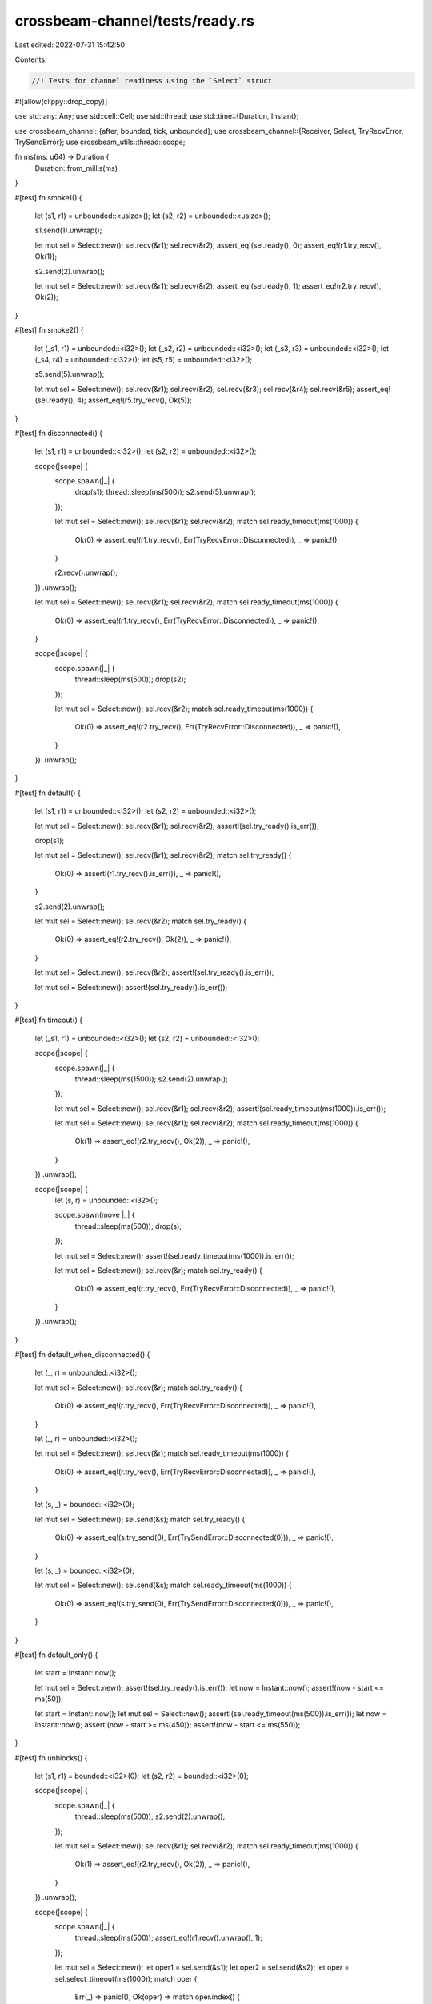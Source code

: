 crossbeam-channel/tests/ready.rs
================================

Last edited: 2022-07-31 15:42:50

Contents:

.. code-block:: rs

    //! Tests for channel readiness using the `Select` struct.

#![allow(clippy::drop_copy)]

use std::any::Any;
use std::cell::Cell;
use std::thread;
use std::time::{Duration, Instant};

use crossbeam_channel::{after, bounded, tick, unbounded};
use crossbeam_channel::{Receiver, Select, TryRecvError, TrySendError};
use crossbeam_utils::thread::scope;

fn ms(ms: u64) -> Duration {
    Duration::from_millis(ms)
}

#[test]
fn smoke1() {
    let (s1, r1) = unbounded::<usize>();
    let (s2, r2) = unbounded::<usize>();

    s1.send(1).unwrap();

    let mut sel = Select::new();
    sel.recv(&r1);
    sel.recv(&r2);
    assert_eq!(sel.ready(), 0);
    assert_eq!(r1.try_recv(), Ok(1));

    s2.send(2).unwrap();

    let mut sel = Select::new();
    sel.recv(&r1);
    sel.recv(&r2);
    assert_eq!(sel.ready(), 1);
    assert_eq!(r2.try_recv(), Ok(2));
}

#[test]
fn smoke2() {
    let (_s1, r1) = unbounded::<i32>();
    let (_s2, r2) = unbounded::<i32>();
    let (_s3, r3) = unbounded::<i32>();
    let (_s4, r4) = unbounded::<i32>();
    let (s5, r5) = unbounded::<i32>();

    s5.send(5).unwrap();

    let mut sel = Select::new();
    sel.recv(&r1);
    sel.recv(&r2);
    sel.recv(&r3);
    sel.recv(&r4);
    sel.recv(&r5);
    assert_eq!(sel.ready(), 4);
    assert_eq!(r5.try_recv(), Ok(5));
}

#[test]
fn disconnected() {
    let (s1, r1) = unbounded::<i32>();
    let (s2, r2) = unbounded::<i32>();

    scope(|scope| {
        scope.spawn(|_| {
            drop(s1);
            thread::sleep(ms(500));
            s2.send(5).unwrap();
        });

        let mut sel = Select::new();
        sel.recv(&r1);
        sel.recv(&r2);
        match sel.ready_timeout(ms(1000)) {
            Ok(0) => assert_eq!(r1.try_recv(), Err(TryRecvError::Disconnected)),
            _ => panic!(),
        }

        r2.recv().unwrap();
    })
    .unwrap();

    let mut sel = Select::new();
    sel.recv(&r1);
    sel.recv(&r2);
    match sel.ready_timeout(ms(1000)) {
        Ok(0) => assert_eq!(r1.try_recv(), Err(TryRecvError::Disconnected)),
        _ => panic!(),
    }

    scope(|scope| {
        scope.spawn(|_| {
            thread::sleep(ms(500));
            drop(s2);
        });

        let mut sel = Select::new();
        sel.recv(&r2);
        match sel.ready_timeout(ms(1000)) {
            Ok(0) => assert_eq!(r2.try_recv(), Err(TryRecvError::Disconnected)),
            _ => panic!(),
        }
    })
    .unwrap();
}

#[test]
fn default() {
    let (s1, r1) = unbounded::<i32>();
    let (s2, r2) = unbounded::<i32>();

    let mut sel = Select::new();
    sel.recv(&r1);
    sel.recv(&r2);
    assert!(sel.try_ready().is_err());

    drop(s1);

    let mut sel = Select::new();
    sel.recv(&r1);
    sel.recv(&r2);
    match sel.try_ready() {
        Ok(0) => assert!(r1.try_recv().is_err()),
        _ => panic!(),
    }

    s2.send(2).unwrap();

    let mut sel = Select::new();
    sel.recv(&r2);
    match sel.try_ready() {
        Ok(0) => assert_eq!(r2.try_recv(), Ok(2)),
        _ => panic!(),
    }

    let mut sel = Select::new();
    sel.recv(&r2);
    assert!(sel.try_ready().is_err());

    let mut sel = Select::new();
    assert!(sel.try_ready().is_err());
}

#[test]
fn timeout() {
    let (_s1, r1) = unbounded::<i32>();
    let (s2, r2) = unbounded::<i32>();

    scope(|scope| {
        scope.spawn(|_| {
            thread::sleep(ms(1500));
            s2.send(2).unwrap();
        });

        let mut sel = Select::new();
        sel.recv(&r1);
        sel.recv(&r2);
        assert!(sel.ready_timeout(ms(1000)).is_err());

        let mut sel = Select::new();
        sel.recv(&r1);
        sel.recv(&r2);
        match sel.ready_timeout(ms(1000)) {
            Ok(1) => assert_eq!(r2.try_recv(), Ok(2)),
            _ => panic!(),
        }
    })
    .unwrap();

    scope(|scope| {
        let (s, r) = unbounded::<i32>();

        scope.spawn(move |_| {
            thread::sleep(ms(500));
            drop(s);
        });

        let mut sel = Select::new();
        assert!(sel.ready_timeout(ms(1000)).is_err());

        let mut sel = Select::new();
        sel.recv(&r);
        match sel.try_ready() {
            Ok(0) => assert_eq!(r.try_recv(), Err(TryRecvError::Disconnected)),
            _ => panic!(),
        }
    })
    .unwrap();
}

#[test]
fn default_when_disconnected() {
    let (_, r) = unbounded::<i32>();

    let mut sel = Select::new();
    sel.recv(&r);
    match sel.try_ready() {
        Ok(0) => assert_eq!(r.try_recv(), Err(TryRecvError::Disconnected)),
        _ => panic!(),
    }

    let (_, r) = unbounded::<i32>();

    let mut sel = Select::new();
    sel.recv(&r);
    match sel.ready_timeout(ms(1000)) {
        Ok(0) => assert_eq!(r.try_recv(), Err(TryRecvError::Disconnected)),
        _ => panic!(),
    }

    let (s, _) = bounded::<i32>(0);

    let mut sel = Select::new();
    sel.send(&s);
    match sel.try_ready() {
        Ok(0) => assert_eq!(s.try_send(0), Err(TrySendError::Disconnected(0))),
        _ => panic!(),
    }

    let (s, _) = bounded::<i32>(0);

    let mut sel = Select::new();
    sel.send(&s);
    match sel.ready_timeout(ms(1000)) {
        Ok(0) => assert_eq!(s.try_send(0), Err(TrySendError::Disconnected(0))),
        _ => panic!(),
    }
}

#[test]
fn default_only() {
    let start = Instant::now();

    let mut sel = Select::new();
    assert!(sel.try_ready().is_err());
    let now = Instant::now();
    assert!(now - start <= ms(50));

    let start = Instant::now();
    let mut sel = Select::new();
    assert!(sel.ready_timeout(ms(500)).is_err());
    let now = Instant::now();
    assert!(now - start >= ms(450));
    assert!(now - start <= ms(550));
}

#[test]
fn unblocks() {
    let (s1, r1) = bounded::<i32>(0);
    let (s2, r2) = bounded::<i32>(0);

    scope(|scope| {
        scope.spawn(|_| {
            thread::sleep(ms(500));
            s2.send(2).unwrap();
        });

        let mut sel = Select::new();
        sel.recv(&r1);
        sel.recv(&r2);
        match sel.ready_timeout(ms(1000)) {
            Ok(1) => assert_eq!(r2.try_recv(), Ok(2)),
            _ => panic!(),
        }
    })
    .unwrap();

    scope(|scope| {
        scope.spawn(|_| {
            thread::sleep(ms(500));
            assert_eq!(r1.recv().unwrap(), 1);
        });

        let mut sel = Select::new();
        let oper1 = sel.send(&s1);
        let oper2 = sel.send(&s2);
        let oper = sel.select_timeout(ms(1000));
        match oper {
            Err(_) => panic!(),
            Ok(oper) => match oper.index() {
                i if i == oper1 => oper.send(&s1, 1).unwrap(),
                i if i == oper2 => panic!(),
                _ => unreachable!(),
            },
        }
    })
    .unwrap();
}

#[test]
fn both_ready() {
    let (s1, r1) = bounded(0);
    let (s2, r2) = bounded(0);

    scope(|scope| {
        scope.spawn(|_| {
            thread::sleep(ms(500));
            s1.send(1).unwrap();
            assert_eq!(r2.recv().unwrap(), 2);
        });

        for _ in 0..2 {
            let mut sel = Select::new();
            sel.recv(&r1);
            sel.send(&s2);
            match sel.ready() {
                0 => assert_eq!(r1.try_recv(), Ok(1)),
                1 => s2.try_send(2).unwrap(),
                _ => panic!(),
            }
        }
    })
    .unwrap();
}

#[test]
fn cloning1() {
    scope(|scope| {
        let (s1, r1) = unbounded::<i32>();
        let (_s2, r2) = unbounded::<i32>();
        let (s3, r3) = unbounded::<()>();

        scope.spawn(move |_| {
            r3.recv().unwrap();
            drop(s1.clone());
            assert!(r3.try_recv().is_err());
            s1.send(1).unwrap();
            r3.recv().unwrap();
        });

        s3.send(()).unwrap();

        let mut sel = Select::new();
        sel.recv(&r1);
        sel.recv(&r2);
        match sel.ready() {
            0 => drop(r1.try_recv()),
            1 => drop(r2.try_recv()),
            _ => panic!(),
        }

        s3.send(()).unwrap();
    })
    .unwrap();
}

#[test]
fn cloning2() {
    let (s1, r1) = unbounded::<()>();
    let (s2, r2) = unbounded::<()>();
    let (_s3, _r3) = unbounded::<()>();

    scope(|scope| {
        scope.spawn(move |_| {
            let mut sel = Select::new();
            sel.recv(&r1);
            sel.recv(&r2);
            match sel.ready() {
                0 => panic!(),
                1 => drop(r2.try_recv()),
                _ => panic!(),
            }
        });

        thread::sleep(ms(500));
        drop(s1.clone());
        s2.send(()).unwrap();
    })
    .unwrap();
}

#[test]
fn preflight1() {
    let (s, r) = unbounded();
    s.send(()).unwrap();

    let mut sel = Select::new();
    sel.recv(&r);
    match sel.ready() {
        0 => drop(r.try_recv()),
        _ => panic!(),
    }
}

#[test]
fn preflight2() {
    let (s, r) = unbounded();
    drop(s.clone());
    s.send(()).unwrap();
    drop(s);

    let mut sel = Select::new();
    sel.recv(&r);
    match sel.ready() {
        0 => assert_eq!(r.try_recv(), Ok(())),
        _ => panic!(),
    }

    assert_eq!(r.try_recv(), Err(TryRecvError::Disconnected));
}

#[test]
fn preflight3() {
    let (s, r) = unbounded();
    drop(s.clone());
    s.send(()).unwrap();
    drop(s);
    r.recv().unwrap();

    let mut sel = Select::new();
    sel.recv(&r);
    match sel.ready() {
        0 => assert_eq!(r.try_recv(), Err(TryRecvError::Disconnected)),
        _ => panic!(),
    }
}

#[test]
fn duplicate_operations() {
    let (s, r) = unbounded::<i32>();
    let hit = vec![Cell::new(false); 4];

    while hit.iter().map(|h| h.get()).any(|hit| !hit) {
        let mut sel = Select::new();
        sel.recv(&r);
        sel.recv(&r);
        sel.send(&s);
        sel.send(&s);
        match sel.ready() {
            0 => {
                assert!(r.try_recv().is_ok());
                hit[0].set(true);
            }
            1 => {
                assert!(r.try_recv().is_ok());
                hit[1].set(true);
            }
            2 => {
                assert!(s.try_send(0).is_ok());
                hit[2].set(true);
            }
            3 => {
                assert!(s.try_send(0).is_ok());
                hit[3].set(true);
            }
            _ => panic!(),
        }
    }
}

#[test]
fn nesting() {
    let (s, r) = unbounded::<i32>();

    let mut sel = Select::new();
    sel.send(&s);
    match sel.ready() {
        0 => {
            assert!(s.try_send(0).is_ok());

            let mut sel = Select::new();
            sel.recv(&r);
            match sel.ready() {
                0 => {
                    assert_eq!(r.try_recv(), Ok(0));

                    let mut sel = Select::new();
                    sel.send(&s);
                    match sel.ready() {
                        0 => {
                            assert!(s.try_send(1).is_ok());

                            let mut sel = Select::new();
                            sel.recv(&r);
                            match sel.ready() {
                                0 => {
                                    assert_eq!(r.try_recv(), Ok(1));
                                }
                                _ => panic!(),
                            }
                        }
                        _ => panic!(),
                    }
                }
                _ => panic!(),
            }
        }
        _ => panic!(),
    }
}

#[test]
fn stress_recv() {
    #[cfg(miri)]
    const COUNT: usize = 100;
    #[cfg(not(miri))]
    const COUNT: usize = 10_000;

    let (s1, r1) = unbounded();
    let (s2, r2) = bounded(5);
    let (s3, r3) = bounded(0);

    scope(|scope| {
        scope.spawn(|_| {
            for i in 0..COUNT {
                s1.send(i).unwrap();
                r3.recv().unwrap();

                s2.send(i).unwrap();
                r3.recv().unwrap();
            }
        });

        for i in 0..COUNT {
            for _ in 0..2 {
                let mut sel = Select::new();
                sel.recv(&r1);
                sel.recv(&r2);
                match sel.ready() {
                    0 => assert_eq!(r1.try_recv(), Ok(i)),
                    1 => assert_eq!(r2.try_recv(), Ok(i)),
                    _ => panic!(),
                }

                s3.send(()).unwrap();
            }
        }
    })
    .unwrap();
}

#[test]
fn stress_send() {
    #[cfg(miri)]
    const COUNT: usize = 100;
    #[cfg(not(miri))]
    const COUNT: usize = 10_000;

    let (s1, r1) = bounded(0);
    let (s2, r2) = bounded(0);
    let (s3, r3) = bounded(100);

    scope(|scope| {
        scope.spawn(|_| {
            for i in 0..COUNT {
                assert_eq!(r1.recv().unwrap(), i);
                assert_eq!(r2.recv().unwrap(), i);
                r3.recv().unwrap();
            }
        });

        for i in 0..COUNT {
            for _ in 0..2 {
                let mut sel = Select::new();
                sel.send(&s1);
                sel.send(&s2);
                match sel.ready() {
                    0 => assert!(s1.try_send(i).is_ok()),
                    1 => assert!(s2.try_send(i).is_ok()),
                    _ => panic!(),
                }
            }
            s3.send(()).unwrap();
        }
    })
    .unwrap();
}

#[test]
fn stress_mixed() {
    #[cfg(miri)]
    const COUNT: usize = 100;
    #[cfg(not(miri))]
    const COUNT: usize = 10_000;

    let (s1, r1) = bounded(0);
    let (s2, r2) = bounded(0);
    let (s3, r3) = bounded(100);

    scope(|scope| {
        scope.spawn(|_| {
            for i in 0..COUNT {
                s1.send(i).unwrap();
                assert_eq!(r2.recv().unwrap(), i);
                r3.recv().unwrap();
            }
        });

        for i in 0..COUNT {
            for _ in 0..2 {
                let mut sel = Select::new();
                sel.recv(&r1);
                sel.send(&s2);
                match sel.ready() {
                    0 => assert_eq!(r1.try_recv(), Ok(i)),
                    1 => assert!(s2.try_send(i).is_ok()),
                    _ => panic!(),
                }
            }
            s3.send(()).unwrap();
        }
    })
    .unwrap();
}

#[test]
fn stress_timeout_two_threads() {
    const COUNT: usize = 20;

    let (s, r) = bounded(2);

    scope(|scope| {
        scope.spawn(|_| {
            for i in 0..COUNT {
                if i % 2 == 0 {
                    thread::sleep(ms(500));
                }

                loop {
                    let mut sel = Select::new();
                    sel.send(&s);
                    match sel.ready_timeout(ms(100)) {
                        Err(_) => {}
                        Ok(0) => {
                            assert!(s.try_send(i).is_ok());
                            break;
                        }
                        Ok(_) => panic!(),
                    }
                }
            }
        });

        scope.spawn(|_| {
            for i in 0..COUNT {
                if i % 2 == 0 {
                    thread::sleep(ms(500));
                }

                loop {
                    let mut sel = Select::new();
                    sel.recv(&r);
                    match sel.ready_timeout(ms(100)) {
                        Err(_) => {}
                        Ok(0) => {
                            assert_eq!(r.try_recv(), Ok(i));
                            break;
                        }
                        Ok(_) => panic!(),
                    }
                }
            }
        });
    })
    .unwrap();
}

#[test]
fn send_recv_same_channel() {
    let (s, r) = bounded::<i32>(0);
    let mut sel = Select::new();
    sel.send(&s);
    sel.recv(&r);
    assert!(sel.ready_timeout(ms(100)).is_err());

    let (s, r) = unbounded::<i32>();
    let mut sel = Select::new();
    sel.send(&s);
    sel.recv(&r);
    match sel.ready_timeout(ms(100)) {
        Err(_) => panic!(),
        Ok(0) => assert!(s.try_send(0).is_ok()),
        Ok(_) => panic!(),
    }
}

#[test]
fn channel_through_channel() {
    #[cfg(miri)]
    const COUNT: usize = 100;
    #[cfg(not(miri))]
    const COUNT: usize = 1000;

    type T = Box<dyn Any + Send>;

    for cap in 1..4 {
        let (s, r) = bounded::<T>(cap);

        scope(|scope| {
            scope.spawn(move |_| {
                let mut s = s;

                for _ in 0..COUNT {
                    let (new_s, new_r) = bounded(cap);
                    let new_r: T = Box::new(Some(new_r));

                    {
                        let mut sel = Select::new();
                        sel.send(&s);
                        match sel.ready() {
                            0 => assert!(s.try_send(new_r).is_ok()),
                            _ => panic!(),
                        }
                    }

                    s = new_s;
                }
            });

            scope.spawn(move |_| {
                let mut r = r;

                for _ in 0..COUNT {
                    let new = {
                        let mut sel = Select::new();
                        sel.recv(&r);
                        match sel.ready() {
                            0 => r
                                .try_recv()
                                .unwrap()
                                .downcast_mut::<Option<Receiver<T>>>()
                                .unwrap()
                                .take()
                                .unwrap(),
                            _ => panic!(),
                        }
                    };
                    r = new;
                }
            });
        })
        .unwrap();
    }
}

#[test]
fn fairness1() {
    #[cfg(miri)]
    const COUNT: usize = 100;
    #[cfg(not(miri))]
    const COUNT: usize = 10_000;

    let (s1, r1) = bounded::<()>(COUNT);
    let (s2, r2) = unbounded::<()>();

    for _ in 0..COUNT {
        s1.send(()).unwrap();
        s2.send(()).unwrap();
    }

    let hits = vec![Cell::new(0usize); 4];
    for _ in 0..COUNT {
        let after = after(ms(0));
        let tick = tick(ms(0));

        let mut sel = Select::new();
        sel.recv(&r1);
        sel.recv(&r2);
        sel.recv(&after);
        sel.recv(&tick);
        match sel.ready() {
            0 => {
                r1.try_recv().unwrap();
                hits[0].set(hits[0].get() + 1);
            }
            1 => {
                r2.try_recv().unwrap();
                hits[1].set(hits[1].get() + 1);
            }
            2 => {
                after.try_recv().unwrap();
                hits[2].set(hits[2].get() + 1);
            }
            3 => {
                tick.try_recv().unwrap();
                hits[3].set(hits[3].get() + 1);
            }
            _ => panic!(),
        }
    }
    assert!(hits.iter().all(|x| x.get() >= COUNT / hits.len() / 2));
}

#[test]
fn fairness2() {
    #[cfg(miri)]
    const COUNT: usize = 100;
    #[cfg(not(miri))]
    const COUNT: usize = 100_000;

    let (s1, r1) = unbounded::<()>();
    let (s2, r2) = bounded::<()>(1);
    let (s3, r3) = bounded::<()>(0);

    scope(|scope| {
        scope.spawn(|_| {
            for _ in 0..COUNT {
                let mut sel = Select::new();
                let mut oper1 = None;
                let mut oper2 = None;
                if s1.is_empty() {
                    oper1 = Some(sel.send(&s1));
                }
                if s2.is_empty() {
                    oper2 = Some(sel.send(&s2));
                }
                let oper3 = sel.send(&s3);
                let oper = sel.select();
                match oper.index() {
                    i if Some(i) == oper1 => assert!(oper.send(&s1, ()).is_ok()),
                    i if Some(i) == oper2 => assert!(oper.send(&s2, ()).is_ok()),
                    i if i == oper3 => assert!(oper.send(&s3, ()).is_ok()),
                    _ => unreachable!(),
                }
            }
        });

        let hits = vec![Cell::new(0usize); 3];
        for _ in 0..COUNT {
            let mut sel = Select::new();
            sel.recv(&r1);
            sel.recv(&r2);
            sel.recv(&r3);
            loop {
                match sel.ready() {
                    0 => {
                        if r1.try_recv().is_ok() {
                            hits[0].set(hits[0].get() + 1);
                            break;
                        }
                    }
                    1 => {
                        if r2.try_recv().is_ok() {
                            hits[1].set(hits[1].get() + 1);
                            break;
                        }
                    }
                    2 => {
                        if r3.try_recv().is_ok() {
                            hits[2].set(hits[2].get() + 1);
                            break;
                        }
                    }
                    _ => unreachable!(),
                }
            }
        }
        assert!(hits.iter().all(|x| x.get() > 0));
    })
    .unwrap();
}


